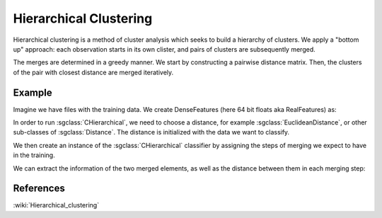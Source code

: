 =======================
Hierarchical Clustering
=======================

Hierarchical clustering is a method of cluster analysis which seeks to build a hierarchy of clusters.
We apply a "bottom up" approach: each observation starts in its own clister, and pairs of clusters are subsequently merged.

The merges are determined in a greedy manner.
We start by constructing a pairwise distance matrix. Then, the clusters of the pair with closest distance are merged iteratively.

-------
Example
-------

Imagine we have files with the training data. We create DenseFeatures (here 64 bit floats aka RealFeatures) as:

.. sgexample:: hierarchical.sg:create_features

In order to run :sgclass:`CHierarchical`, we need to choose a distance, for example :sgclass:`EuclideanDistance`, or other sub-classes of :sgclass:`Distance`. The distance is initialized with the data we want to classify.

.. sgexample:: hierarchical.sg:choose_distance

We then create an instance of the :sgclass:`CHierarchical` classifier by assigning the steps of merging we expect to have in the training.

.. sgexample:: hierarchical.sg:create_instance

We can extract the information of the two merged elements, as well as the distance between them in each merging step:

.. sgexample:: hierarchical.sg:extract_results

----------
References
----------
:wiki:`Hierarchical_clustering`
